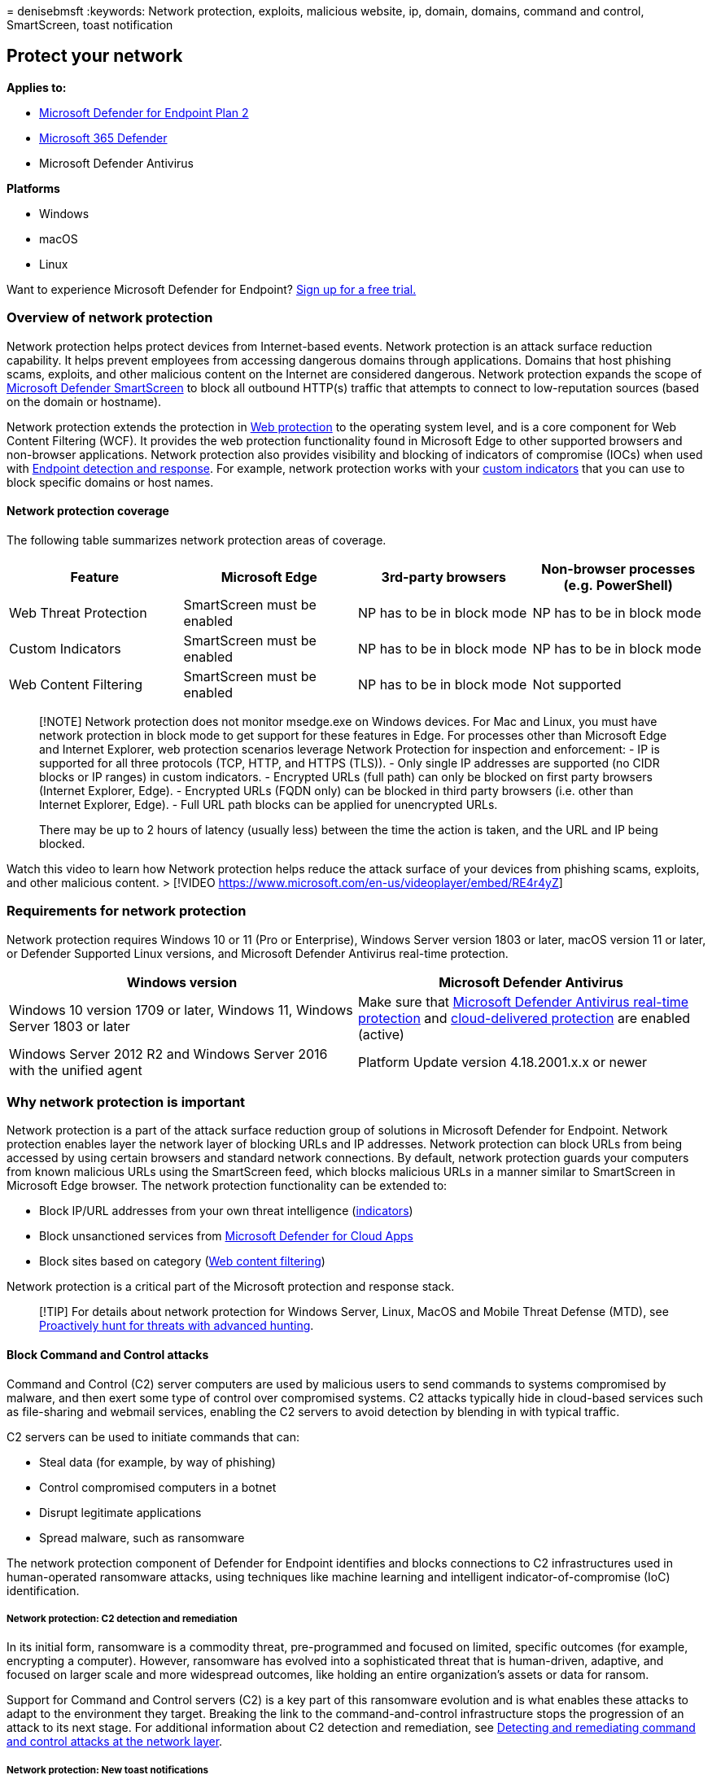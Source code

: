 = 
denisebmsft
:keywords: Network protection, exploits, malicious website, ip, domain,
domains, command and control, SmartScreen, toast notification

== Protect your network

*Applies to:*

* https://go.microsoft.com/fwlink/p/?linkid=2154037[Microsoft Defender
for Endpoint Plan 2]
* https://go.microsoft.com/fwlink/?linkid=2118804[Microsoft 365
Defender]
* Microsoft Defender Antivirus

*Platforms*

* Windows
* macOS
* Linux

Want to experience Microsoft Defender for Endpoint?
https://signup.microsoft.com/create-account/signup?products=7f379fee-c4f9-4278-b0a1-e4c8c2fcdf7e&ru=https://aka.ms/MDEp2OpenTrial?ocid=docs-wdatp-exposedapis-abovefoldlink[Sign
up for a free trial.]

=== Overview of network protection

Network protection helps protect devices from Internet-based events.
Network protection is an attack surface reduction capability. It helps
prevent employees from accessing dangerous domains through applications.
Domains that host phishing scams, exploits, and other malicious content
on the Internet are considered dangerous. Network protection expands the
scope of
link:/windows/security/threat-protection/microsoft-defender-smartscreen/microsoft-defender-smartscreen-overview[Microsoft
Defender SmartScreen] to block all outbound HTTP(s) traffic that
attempts to connect to low-reputation sources (based on the domain or
hostname).

Network protection extends the protection in
link:web-protection-overview.md[Web protection] to the operating system
level, and is a core component for Web Content Filtering (WCF). It
provides the web protection functionality found in Microsoft Edge to
other supported browsers and non-browser applications. Network
protection also provides visibility and blocking of indicators of
compromise (IOCs) when used with
link:overview-endpoint-detection-response.md[Endpoint detection and
response]. For example, network protection works with your
link:manage-indicators.md[custom indicators] that you can use to block
specific domains or host names.

==== Network protection coverage

The following table summarizes network protection areas of coverage.

[width="100%",cols="<25%,<25%,<25%,<25%",options="header",]
|===
|Feature |Microsoft Edge |3rd-party browsers |Non-browser processes
(e.g. PowerShell)
|Web Threat Protection |SmartScreen must be enabled |NP has to be in
block mode |NP has to be in block mode

|Custom Indicators |SmartScreen must be enabled |NP has to be in block
mode |NP has to be in block mode

|Web Content Filtering |SmartScreen must be enabled |NP has to be in
block mode |Not supported
|===

____
[!NOTE] Network protection does not monitor msedge.exe on Windows
devices. For Mac and Linux, you must have network protection in block
mode to get support for these features in Edge. For processes other than
Microsoft Edge and Internet Explorer, web protection scenarios leverage
Network Protection for inspection and enforcement: - IP is supported for
all three protocols (TCP, HTTP, and HTTPS (TLS)). - Only single IP
addresses are supported (no CIDR blocks or IP ranges) in custom
indicators. - Encrypted URLs (full path) can only be blocked on first
party browsers (Internet Explorer, Edge). - Encrypted URLs (FQDN only)
can be blocked in third party browsers (i.e. other than Internet
Explorer, Edge). - Full URL path blocks can be applied for unencrypted
URLs.

There may be up to 2 hours of latency (usually less) between the time
the action is taken, and the URL and IP being blocked.
____

Watch this video to learn how Network protection helps reduce the attack
surface of your devices from phishing scams, exploits, and other
malicious content. > [!VIDEO
https://www.microsoft.com/en-us/videoplayer/embed/RE4r4yZ]

=== Requirements for network protection

Network protection requires Windows 10 or 11 (Pro or Enterprise),
Windows Server version 1803 or later, macOS version 11 or later, or
Defender Supported Linux versions, and Microsoft Defender Antivirus
real-time protection.

[width="100%",cols="<50%,<50%",options="header",]
|===
|Windows version |Microsoft Defender Antivirus
|Windows 10 version 1709 or later, Windows 11, Windows Server 1803 or
later |Make sure that
link:configure-real-time-protection-microsoft-defender-antivirus.md[Microsoft
Defender Antivirus real-time protection] and
link:enable-cloud-protection-microsoft-defender-antivirus.md[cloud-delivered
protection] are enabled (active)

|Windows Server 2012 R2 and Windows Server 2016 with the unified agent
|Platform Update version 4.18.2001.x.x or newer
|===

=== Why network protection is important

Network protection is a part of the attack surface reduction group of
solutions in Microsoft Defender for Endpoint. Network protection enables
layer the network layer of blocking URLs and IP addresses. Network
protection can block URLs from being accessed by using certain browsers
and standard network connections. By default, network protection guards
your computers from known malicious URLs using the SmartScreen feed,
which blocks malicious URLs in a manner similar to SmartScreen in
Microsoft Edge browser. The network protection functionality can be
extended to:

* Block IP/URL addresses from your own threat intelligence
(link:indicator-ip-domain.md[indicators])
* Block unsanctioned services from
link:/defender-cloud-apps/what-is-defender-for-cloud-apps[Microsoft
Defender for Cloud Apps]
* Block sites based on category (link:web-content-filtering.md[Web
content filtering])

Network protection is a critical part of the Microsoft protection and
response stack.

____
[!TIP] For details about network protection for Windows Server, Linux,
MacOS and Mobile Threat Defense (MTD), see
link:advanced-hunting-overview.md[Proactively hunt for threats with
advanced hunting].
____

==== Block Command and Control attacks

Command and Control (C2) server computers are used by malicious users to
send commands to systems compromised by malware, and then exert some
type of control over compromised systems. C2 attacks typically hide in
cloud-based services such as file-sharing and webmail services, enabling
the C2 servers to avoid detection by blending in with typical traffic.

C2 servers can be used to initiate commands that can:

* Steal data (for example, by way of phishing)
* Control compromised computers in a botnet
* Disrupt legitimate applications
* Spread malware, such as ransomware

The network protection component of Defender for Endpoint identifies and
blocks connections to C2 infrastructures used in human-operated
ransomware attacks, using techniques like machine learning and
intelligent indicator-of-compromise (IoC) identification.

===== Network protection: C2 detection and remediation

In its initial form, ransomware is a commodity threat, pre-programmed
and focused on limited, specific outcomes (for example, encrypting a
computer). However, ransomware has evolved into a sophisticated threat
that is human-driven, adaptive, and focused on larger scale and more
widespread outcomes, like holding an entire organization’s assets or
data for ransom.

Support for Command and Control servers (C2) is a key part of this
ransomware evolution and is what enables these attacks to adapt to the
environment they target. Breaking the link to the command-and-control
infrastructure stops the progression of an attack to its next stage. For
additional information about C2 detection and remediation, see
https://techcommunity.microsoft.com/t5/microsoft-defender-for-endpoint/detecting-and-remediating-command-and-control-attacks-at-the/ba-p/3650607[Detecting
and remediating command and control attacks at the network layer].

===== Network protection: New toast notifications

[cols="<,<,<",options="header",]
|===
|New mapping |Response category |Sources
|phishing |Phishing |SmartScreen
|malicious |Malicious |SmartScreen
|command and control |C2 |SmartScreen
|command and control |COCO |SmartScreen
|malicious |Untrusted |SmartScreen
|by your IT admin |CustomBlockList |
|by your IT admin |CustomPolicy |
|===

____
[!NOTE] *customAllowList* does not generate notifications on endpoints.
____

==== New notifications for network protection determination

A new, publicly available capability in network protection utilizes
functions in SmartScreen to block phishing activities from malicious
command and control sites.

When an end user attempts to visit a website in an environment in which
network protection is enabled, three scenarios are possible:

* The URL has a *known good reputation* - In this case the user is
permitted access without obstruction, and there’s no toast notification
presented on the endpoint. In effect, the domain or URL is set to
_Allowed_.
* The URL has an *unknown or uncertain reputation* - The user’s access
is blocked, but with the ability to circumvent (unblock) the block. In
effect, the domain or url is set to _Audit_.
* The URL has a *known bad (malicious) reputation* - The user is
prevented from access. In effect, the domain or url is set to _Block_.

===== Warn experience

A user visits a website:

* If the url has an unknown or uncertain reputation, a toast
notification will present the user with the following options:
** *Ok* - The toast notification is released (removed), and the attempt
to access the site is ended.
** *Unblock* - The user won’t need to access the Windows Defender
Security Intelligence (WDSI) portal to gain site access. The user will
have access to the site for 24 hours; at which point the block is
reenabled for another 24 hours. The user can continue to use *Unblock*
to access the site until such time that the administrator prohibits
(blocks) the site, thus removing the option to *Unblock*.
** *Feedback* - The toast notification presents the user with a link to
submit a ticket, which the user can use to submit feedback to the
administrator in an attempt to justify access to the site.
+
:::image type=``content''
source=``images/network-protection-phishing-warn-2.png''
alt-text=``Shows a network protection phishing content warn
notification.'':::
+
____
[!NOTE] The images shown here for warn experience and block experience
(below) both list *``blocked url''* as example placeholder text; in a
functioning environment the actual url or domain will be listed.
____

===== Block experience

A user visits a website:

* If the url has a bad reputation, a toast notification will present the
user with the following options:
** *Ok* The toast notification is released (removed), and the attempt to
access the site is ended.
** *Feedback* The toast notification presents the user with a link to
submit a ticket, which the user can use to submit feedback to the
administrator in an attempt to justify access to the site.
+
:::image type=``content''
source=``images/network-protection-phishing-blocked.png''
alt-text=``Shows a network protection known phishing content blocked
notification.''
lightbox=``images/network-protection-phishing-blocked.png'':::

=== SmartScreen Unblock

With indicators in Defender for Endpoint, administrators can allow end
users to bypass warnings that are generated for some URLs and IPs.
Depending on why the URL was blocked, when a SmartScreen block is
encountered it may offer administrators the ability to unblock the site
for up to 24 hours. In such cases, a Windows Security toast notification
will appear, permitting the end-user to *Unblock* the URL or IP for the
defined period of time.

:::image type=``content''
source=``images/network-protection-smart-screen-block-notification.png''
alt-text=``Windows Security notification for network protection.'':::

Microsoft Defender for Endpoint administrators can configure SmartScreen
Unblock functionality in the https://security.microsoft.com[Microsoft
365 Defender portal] using an ``allow'' indicator for IPs, URLs, and
domains.

:::image type=``content''
source=``images/network-protection-smart-screen-block-configuration.png''
alt-text=``Network protection SmartScreen block configuration ULR and IP
form.'':::

See link:indicator-ip-domain.md[Create indicators for IPs and
URLs/domains].

=== Using network protection

Network protection is enabled per device, which is typically done using
your management infrastructure. For supported methods, see
link:enable-network-protection.md[Turn on network protection].

____
[!NOTE] Microsoft Defender Antivirus must be active to enable network
protection.
____

You can enable network protection in *Audit* mode or *Block* mode. If
you want to evaluate the impact of enabling network protection before
actually blocking IP addresses or URLs, you can enable network
protection in Audit mode for time to gather data on what would be
blocked. Audit mode logs when end users have connected to an address or
site that would otherwise have been blocked by network protection. Note
that in order for indicators of compromise (IoC) or Web content
filtering (WCF) to work, network protection must be in ``Block mode''

For information about network protection for Linux and macOS see:
link:network-protection-linux.md[Network protection for Linux] and
link:network-protection-macos.md[Network protection for macOS].

=== Advanced hunting

If you’re using advanced hunting to identify audit events, you’ll have
up to 30 days history available from the console. See
link:advanced-hunting-overview.md[Advanced hunting].

You can find the audit events in *Advanced hunting* in the Defender for
Endpoint portal (https://security.microsoft.com).

Audit events are in DeviceEvents with an ActionType of
`ExploitGuardNetworkProtectionAudited`. Blocks are shown with an
ActionType of `ExploitGuardNetworkProtectionBlocked`.

Here’s an example query for viewing Network Protection events for
third-party browsers:

[source,kusto]
----

DeviceEvents
|where ActionType in ('ExploitGuardNetworkProtectionAudited','ExploitGuardNetworkProtectionBlocked')
----

:::image type=``content''
source=``images/network-protection-advanced-hunting.png''
alt-text=``Advanced hunting for auditing and identifying events.''
lightbox=``images/network-protection-advanced-hunting.png'':::

____
[!TIP] These entries have data in the *AdditionalFields* column which
gives you great info around the action, if you expand *AdditionalFields*
you can also get the fields: *IsAudit*, *ResponseCategory*, and
*DisplayName*.
____

Here’s another example:

[source,kusto]
----

DeviceEvents
|where ActionType contains "ExploitGuardNetworkProtection"
|extend ParsedFields=parse_json(AdditionalFields)
|project DeviceName, ActionType, Timestamp, RemoteUrl, InitiatingProcessFileName, IsAudit=tostring(ParsedFields.IsAudit), ResponseCategory=tostring(ParsedFields.ResponseCategory), DisplayName=tostring(ParsedFields.DisplayName)
|sort by Timestamp desc
----

The Response category tells you what caused the event, for example:

[cols="<,<",options="header",]
|===
|ResponseCategory |Feature responsible for the event
|CustomPolicy |WCF
|CustomBlockList |Custom indicators
|CasbPolicy |Defender for Cloud Apps
|Malicious |Web threats
|Phishing |Web threats
|===

For more information, see
link:web-protection-overview.md#troubleshoot-endpoint-blocks[Troubleshoot
endpoint blocks].

Note that Microsoft Defender SmartScreen events for the Microsoft Edge
browser specifically, needs a different query:

[source,kusto]
----

DeviceEvents
| where ActionType == "SmartScreenUrlWarning"
| extend ParsedFields=parse_json(AdditionalFields)
| project DeviceName, ActionType, Timestamp, RemoteUrl, InitiatingProcessFileName 
----

You can use the resulting list of URLs and IPs to determine what would
have been blocked if the device was in block mode, and which feature
blocked them. Review each item on the list to identify URLS or IPs
whether any are necessary to your environment. If you find any entries
that have been audited which are critical to your environment, create an
Indicator to allow them in your network. Allow URL / IP indicators take
precedence over any block.

Once you’ve created an indicator, you can look at resolving the
underlying issue:

* SmartScreen – request review
* Indicator – modify existing indicator
* MCA – review unsanctioned APP
* WCF – request recategorization

Using this data you can make an informed decision on enabling Network
protection in Block mode. See
link:web-protection-overview.md#order-of-precedence[Order of precedence
for Network protection blocks].

____
[!NOTE] As this is a per device setting if there are devices that cannot
move to Block mode you can simply leave them on audit until you can
rectify the challenge and you will still receive the auditing events.
____

For information about how to report false positives see
link:web-protection-overview.md#report-false-positives[Report false
positives].

For details on how to create your own Power BI reports, see
link:api-power-bi.md[Create custom reports using Power BI].

=== Configuring network protection

For more information about how to enable network protection, see
*link:enable-network-protection.md[Enable network protection]*. Use
Group Policy, PowerShell, or MDM CSPs to enable and manage network
protection in your network.

After you’ve enabled the services, you might need to configure your
network or firewall to allow the connections between the services and
your devices (also referred to as endpoints).

* `.smartscreen.microsoft.com`
* `.smartscreen-prod.microsoft.com`

=== Viewing network protection events

Network protection works best with
link:microsoft-defender-endpoint.md[Microsoft Defender for Endpoint],
which gives you detailed reporting into exploit protection events and
blocks as part of link:investigate-alerts.md[alert investigation
scenarios].

When network protection blocks a connection, a notification is displayed
from the Action Center. Your security operations team can
link:attack-surface-reduction-rules-deployment-implement.md#customize-attack-surface-reduction-rules[customize
the notification] with your organization’s details and contact
information. In addition, individual attack surface reduction rules can
be enabled and customized to suit certain techniques to monitor.

You can also use link:audit-windows-defender.md[audit mode] to evaluate
how network protection would impact your organization if it were
enabled.

=== Review network protection events in the Microsoft 365 Defender portal

Defender for Endpoint provides detailed reporting into events and blocks
as part of its link:investigate-alerts.md[alert investigation
scenarios]. You can view these details in the Microsoft 365 Defender
portal (https://security.microsoft.com) in the
link:review-alerts.md[alerts queue] or by using
link:advanced-hunting-overview.md[advanced hunting]. If you’re using
link:audit-windows-defender.md[audit mode], you can use advanced hunting
to see how network protection settings would affect your environment if
they were enabled.

=== Review network protection events in Windows Event Viewer

You can review the Windows event log to see events that are created when
network protection blocks (or audits) access to a malicious IP or
domain:

[arabic]
. link:event-views.md[Copy the XML directly].
. Select *OK*.

This procedure creates a custom view that filters to only show the
following events related to network protection:

[cols=",",options="header",]
|===
|Event ID |Description
|5007 |Event when settings are changed
|1125 |Event when network protection fires in audit mode
|1126 |Event when network protection fires in block mode
|===

=== Network protection and the TCP three-way handshake

With network protection, the determination of whether to allow or block
access to a site is made after the completion of the
link:/troubleshoot/windows-server/networking/three-way-handshake-via-tcpip[three-way
handshake via TCP/IP]. Thus, when a site is blocked by network
protection, you might see an action type of `ConnectionSuccess` under
`NetworkConnectionEvents` in the Microsoft 365 Defender portal, even
though the site was blocked. `NetworkConnectionEvents` are reported from
the TCP layer, and not from network protection. After the three-way
handshake has completed, access to the site is allowed or blocked by
network protection.

Here’s an example of how that works:

[arabic]
. Suppose that a user attempts to access a website on their device. The
site happens to be hosted on a dangerous domain, and it should be
blocked by network protection.
. The three-way handshake via TCP/IP commences. Before it completes, a
`NetworkConnectionEvents` action is logged, and its `ActionType` is
listed as `ConnectionSuccess`. However, as soon as the three-way
handshake process completes, network protection blocks access to the
site. All of this happens quickly. A similar process occurs with
link:/windows/security/threat-protection/microsoft-defender-smartscreen/microsoft-defender-smartscreen-overview[Microsoft
Defender SmartScreen]; it’s when the three-way handshake completes that
a determination is made, and access to a site is either blocked or
allowed.
. In the Microsoft 365 Defender portal, an alert is listed in the
link:alerts-queue.md[alerts queue]. Details of that alert include both
`NetworkConnectionEvents` and `AlertEvents`. You can see that the site
was blocked, even though you also have a `NetworkConnectionEvents` item
with the ActionType of `ConnectionSuccess`.

=== Considerations for Windows virtual desktop running Windows 10 Enterprise Multi-Session

Due to the multi-user nature of Windows 10 Enterprise, keep the
following points in mind:

[arabic]
. Network protection is a device-wide feature and can’t be targeted to
specific user sessions.
. Web content filtering policies are also device wide.
. If you need to differentiate between user groups, consider creating
separate Windows Virtual Desktop host pools and assignments.
. Test network protection in audit mode to assess its behavior before
rolling out.
. Consider resizing your deployment if you have a large number of users
or a large number of multi-user sessions.

==== Alternative option for network protection

For Windows Server 2012R2/2016 unified MDE client, Windows Server
version 1803 or newer, Windows Server 2019 or newer, and Windows 10
Enterprise Multi-Session 1909 and up, used in Windows Virtual Desktop on
Azure, network protection for Microsoft Edge can be enabled using the
following method:

[arabic]
. Use link:enable-network-protection.md[Turn on network protection] and
follow the instructions to apply your policy.
. Execute the following PowerShell commands:
* `Set-MpPreference -EnableNetworkProtection Enabled`
* `Set-MpPreference -AllowNetworkProtectionOnWinServer 1`
* `Set-MpPreference -AllowNetworkProtectionDownLevel 1`
* `Set-MpPreference -AllowDatagramProcessingOnWinServer 1`

____
[!NOTE] In some cases, depending on your infrastructure, volume of
traffic, and other conditions,
`Set-MpPreference -AllowDatagramProcessingOnWinServer 1` can have an
effect on network performance.
____

==== Network protection for Windows Servers

Following is information specific to Windows Servers.

===== Verify that network protection is enabled

Verify whether network protection is enabled on a local device by using
Registry Editor.

[arabic]
. Select the *Start* button in the task bar and type *regedit* to open
the Registry Editor.
. Select *HKEY_LOCAL_MACHINE* from the side menu.
. Navigate through the nested menus to *SOFTWARE* > *Policies* >
*Microsoft* > *Windows defender* > *Windows Defender Exploit Guard* >
*Network Protection*.
+
(If the key is not present, navigate to *SOFTWARE* > *Microsoft* >
*Windows Defender* > *Windows Defender Exploit Guard* > *Network
Protection*)
. Select *EnableNetworkProtection* to see the current state of network
protection on the device:
* 0 = Off
* 1 = On (enabled)
* 2 = Audit mode

For additional information, see: link:enable-network-protection.md[Turn
on network protection]

====== Network protection suggestion

For Windows Server 2012R2/2016 unified MDE client, Windows Server
version 1803 or newer, Windows Server 2019 or newer, and Windows 10
Enterprise Multi-Session 1909 and up (used in Windows Virtual Desktop on
Azure), there are additional registry keys that must be enabled:

*HKEY_LOCAL_MACHINE***SOFTWARE****Policies****Microsoft****Windows
Defender****Windows Defender Exploit Guard****Network Protection**

*AllowNetworkProtectionDownLevel* (dword) 1 (hex)
*AllowNetworkProtectionOnWinServer* (dword) 1 (hex)
*EnableNetworkProtection* (dword) 1 (hex)

____
[!NOTE] Depending on your infrastructure, volume of traffic, and other
conditions,
*HKEY_LOCAL_MACHINE*\*SOFTWARE*\*Policies*\*Microsoft*\*Windows
Defender* \*NIS*\*Consumers*\*IPS* - *AllowDatagramProcessingOnWinServer
(dword) 1 (hex)* can have an effect on network performance.
____

For additional information, see: link:enable-network-protection.md[Turn
on network protection]

===== Windows Servers and Windows Multi-session configuration requires PowerShell

For Windows Servers and Windows Multi-session, there are additional
items that you must enable by using PowerShell cmdlets. For Windows
Server 2012R2/2016 unified MDE client, Windows Server version 1803 or
newer, Windows Server 2019 or newer, and Windows 10 Enterprise
Multi-Session 1909 and up, used in Windows Virtual Desktop on Azure.

[arabic]
. Set-MpPreference -EnableNetworkProtection Enabled
. Set-MpPreference -AllowNetworkProtectionOnWinServer 1
. Set-MpPreference -AllowNetworkProtectionDownLevel 1
. Set-MpPreference -AllowDatagramProcessingOnWinServer 1

____
[!NOTE] In some cases, depending on your infrastructure, volume of
traffic, and other conditions, *Set-MpPreference
-AllowDatagramProcessingOnWinServer 1* can have an effect on network
performance.
____

=== Network protection troubleshooting

Due to the environment where network protection runs, Microsoft might
not be able to detect operating system proxy settings. In some cases,
network protection clients are unable to reach the cloud service. To
resolve the connectivity problem,
link:configure-proxy-internet.md#configure-a-static-proxy-for-microsoft-defender-antivirus[configure
a static proxy for Microsoft Defender Antivirus].

=== Optimizing network protection performance

Network protection now has a performance optimization that allows Block
mode to start asynchronously inspecting long connections after they’re
validated and allowed by SmartScreen, which might provide a potential
reduction in the cost that inspection has on bandwidth and can also help
with app compatibility problems. This optimization capability is on by
default. You can turn off this capability by using the following
PowerShell cmdlet:

`Set-MpPreference -AllowSwitchToAsyncInspection $false`

=== See also

* link:evaluate-network-protection.md[Evaluate network protection] |
Undertake a quick scenario that demonstrates how the feature works, and
what events would typically be created.
* link:enable-network-protection.md[Enable network protection] | Use
Group Policy, PowerShell, or MDM CSPs to enable and manage network
protection in your network.
* link:/mem/intune/protect/endpoint-security-asr-policy[Configuring
attack surface reduction capabilities in Microsoft Intune]
* link:network-protection-linux.md[Network protection for Linux] | To
learn about using Microsoft Network protection for Linux devices.
* link:network-protection-macos.md[Network protection for macOS] | To
learn more about Microsoft Network protection for macOS
